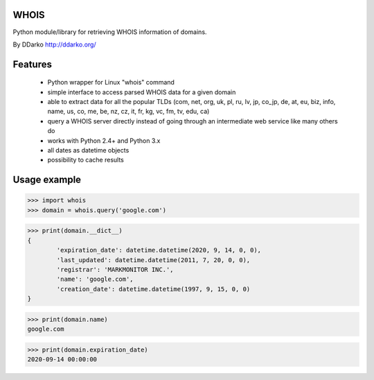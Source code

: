 WHOIS
=============

Python module/library for retrieving WHOIS information of domains.

By DDarko  http://ddarko.org/


Features
=============

 * Python wrapper for Linux "whois" command
 * simple interface to access parsed WHOIS data for a given domain
 * able to extract data for all the popular TLDs (com, net, org, uk, pl, ru, lv, jp, co_jp, de, at, eu, biz, info, name, us, co, me, be, nz, cz, it, fr, kg, vc, fm, tv, edu, ca)
 * query a WHOIS server directly instead of going through an intermediate web service like many others do
 * works with Python 2.4+ and Python 3.x
 * all dates as datetime objects
 * possibility to cache results


Usage example
=============

>>> import whois
>>> domain = whois.query('google.com')

>>> print(domain.__dict__)
{
	'expiration_date': datetime.datetime(2020, 9, 14, 0, 0),
	'last_updated': datetime.datetime(2011, 7, 20, 0, 0),
	'registrar': 'MARKMONITOR INC.',
	'name': 'google.com',
	'creation_date': datetime.datetime(1997, 9, 15, 0, 0)
}

>>> print(domain.name)
google.com

>>> print(domain.expiration_date)
2020-09-14 00:00:00


